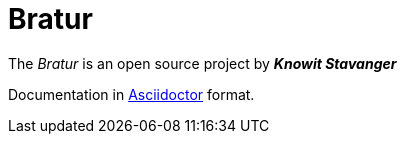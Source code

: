 = Bratur

The _Bratur_ is an open source project by *_Knowit Stavanger_*

Documentation in https://asciidoctor.org[Asciidoctor] format.

